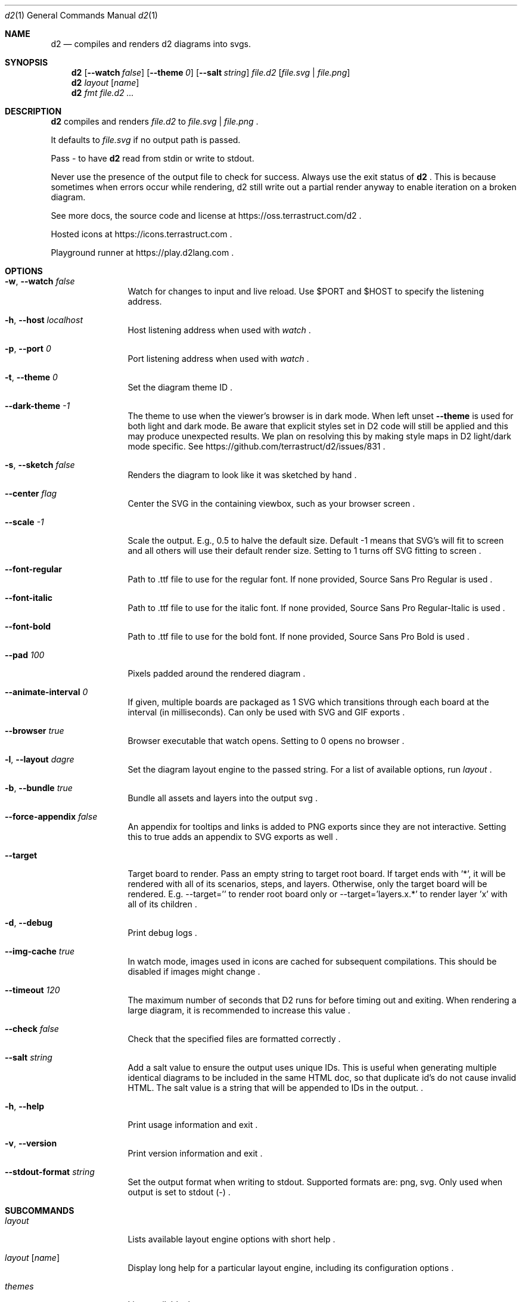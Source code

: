 .Dd $Mdocdate$
.Dt d2 1
.Os
.Sh NAME
.Nm d2
.Nd compiles and renders d2 diagrams into svgs.
.Sh SYNOPSIS
.Nm d2
.Op Fl -watch Ar false
.Op Fl -theme Em 0
.Op Fl -salt Ar string
.Ar file.d2
.Op Ar file.svg | file.png
.Nm d2
.Ar layout Op Ar name
.Nm d2
.Ar fmt Ar file.d2 ...
.Sh DESCRIPTION
.Nm
compiles and renders
.Ar file.d2
to
.Ar file.svg
|
.Ar file.png
.Ns .
.Pp
It defaults to
.Ar file.svg
if no output path is passed.
.Pp
Pass - to have
.Nm
read from stdin or write to stdout.
.Pp
Never use the presence of the output file to check for success.
Always use the exit status of
.Nm d2
.Ns .
This is because sometimes when errors occur while rendering, d2 still write out a partial
render anyway to enable iteration on a broken diagram.
.Pp
See more docs, the source code and license at
.Lk https://oss.terrastruct.com/d2
.Ns .
.Pp
Hosted icons at
.Lk https://icons.terrastruct.com
.Ns .
.Pp
Playground runner at
.Lk https://play.d2lang.com
.Ns .
.Sh OPTIONS
.Bl -tag -width Fl
.It Fl w , -watch Ar false
Watch for changes to input and live reload. Use
.Ev $PORT and Ev $HOST to specify the listening address.
.It Fl h , -host Ar localhost
Host listening address when used with
.Ar watch
.Ns .
.It Fl p , -port Ar 0
Port listening address when used with
.Ar watch
.Ns .
.It Fl t , -theme Ar 0
Set the diagram theme ID
.Ns .
.It Fl -dark-theme Ar -1
The theme to use when the viewer's browser is in dark mode. When left unset
.Fl -theme
is used for both light and dark mode. Be aware that explicit styles set in D2 code will
still be applied and this may produce unexpected results. We plan on resolving this by
making style maps in D2 light/dark mode specific. See
.Lk https://github.com/terrastruct/d2/issues/831
.Ns .
.It Fl s , -sketch Ar false
Renders the diagram to look like it was sketched by hand
.Ns .
.It Fl -center Ar flag
Center the SVG in the containing viewbox, such as your browser screen
.Ns .
.It Fl -scale Ar -1
Scale the output. E.g., 0.5 to halve the default size. Default -1 means that SVG's will fit to screen and all others will use their default render size. Setting to 1 turns off SVG fitting to screen
.Ns .
.It Fl -font-regular
Path to .ttf file to use for the regular font. If none provided, Source Sans Pro Regular is used
.Ns .
.It Fl -font-italic
Path to .ttf file to use for the italic font. If none provided, Source Sans Pro Regular-Italic is used
.Ns .
.It Fl -font-bold
Path to .ttf file to use for the bold font. If none provided, Source Sans Pro Bold is used
.Ns .
.It Fl -pad Ar 100
Pixels padded around the rendered diagram
.Ns .
.It Fl -animate-interval Ar 0
If given, multiple boards are packaged as 1 SVG which transitions through each board at the interval (in milliseconds). Can only be used with SVG and GIF exports
.Ns .
.It Fl -browser Ar true
Browser executable that watch opens. Setting to 0 opens no browser
.Ns .
.It Fl l , -layout Ar dagre
Set the diagram layout engine to the passed string. For a list of available options, run
.Ar layout
.Ns .
.It Fl b , -bundle Ar true
Bundle all assets and layers into the output svg
.Ns .
.It Fl -force-appendix Ar false
An appendix for tooltips and links is added to PNG exports since they are not interactive. Setting this to true adds an appendix to SVG exports as well
.Ns .
.It Fl -target
Target board to render. Pass an empty string to target root board. If target ends with '*', it will be rendered
with all of its scenarios, steps, and layers. Otherwise, only the target board will be rendered. E.g. --target=''
to render root board only or --target='layers.x.*' to render layer 'x' with all of its children
.Ns .
.It Fl d , -debug
Print debug logs
.Ns .
.It Fl -img-cache Ar true
In watch mode, images used in icons are cached for subsequent compilations. This should be disabled if images might change
.Ns .
.It Fl -timeout Ar 120
The maximum number of seconds that D2 runs for before timing out and exiting. When rendering a large diagram, it is recommended to increase this value
.Ns .
.It Fl -check Ar false
Check that the specified files are formatted correctly
.Ns .
.It Fl -salt Ar string
Add a salt value to ensure the output uses unique IDs. This is useful when generating multiple identical diagrams to be included in the same HTML doc, so that duplicate id's do not cause invalid HTML. The salt value is a string that will be appended to IDs in the output.
.Ns .
.It Fl h , -help
Print usage information and exit
.Ns .
.It Fl v , -version
Print version information and exit
.Ns .
.It Fl -stdout-format Ar string
Set the output format when writing to stdout. Supported formats are: png, svg. Only used when output is set to stdout (-)
.Ns .
.El
.Sh SUBCOMMANDS
.Bl -tag -width Fl
.It Ar layout
Lists available layout engine options with short help
.Ns .
.It Ar layout Op Ar name
Display long help for a particular layout engine, including its configuration options
.Ns .
.It Ar themes
Lists available themes
.Ns .
.It Ar fmt Ar file.d2 ...
Format all passed files
.It Fl -no-xml-tag Ar false
Omit XML tag (<?xml ...?>) from output SVG files. Useful when generating SVGs for direct HTML embedding
.Ns .
.Ns .
.El
.Sh ENVIRONMENT VARIABLES
Many flags can also be set with environment variables.
.Bl -tag -width Ds
.It Ev Sy D2_WATCH
See -w[atch] flag.
.It Ev Sy D2_LAYOUT
See -l[ayout] flag.
.It Ev Sy D2_THEME
See -t[heme] flag.
.It Ev Sy D2_DARK_THEME
See --dark-theme flag.
.It Ev Sy D2_PAD
See --pad flag.
.It Ev Sy D2_CENTER
See --center flag.
.It Ev Sy D2_SKETCH
See -s[ketch] flag.
.It Ev Sy D2_BUNDLE
See -b[undle] flag.
.It Ev Sy D2_FORCE_APPENDIX
See --force-appendix flag.
.It Ev Sy D2_FONT_REGULAR
See --font-regular flag.
.It Ev Sy D2_FONT_ITALIC
See --font-italic flag.
.It Ev Sy D2_FONT_BOLD
See --font-bold flag.
.It Ev Sy D2_FONT_SEMIBOLD
See --font-semibold flag.
.It Ev Sy D2_ANIMATE_INTERVAL
See --animate-interval flag.
.It Ev Sy D2_TIMEOUT
See --timeout flag.
.It Ev Sy D2_CHECK
See --check flag.
.El
.Bl -tag -width Ds
.It Ev Sy DEBUG
See -d[ebug] flag.
.It Ev Sy IMG_CACHE
See --img-cache flag.
.It Ev Sy HOST
See -h[ost] flag.
.It Ev Sy PORT
See -p[ort] flag.
.It Ev Sy BROWSER
See --browser flag.
.It Ev Sy D2_STDOUT_FORMAT
See --stdout-format flag.
.It Ev Sy D2_NO_XML_TAG
See --no-xml-tag flag.
.El
.Sh SEE ALSO
.Xr d2plugin-tala 1
.Sh AUTHORS
Terrastruct Inc.
